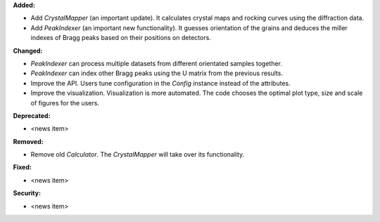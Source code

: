 **Added:**

* Add `CrystalMapper` (an important update). It calculates crystal maps and rocking curves using the diffraction data.

* Add `PeakIndexer` (an important new functionality). It guesses orientation of the grains and deduces the miller indexes of Bragg peaks based on their positions on detectors.

**Changed:**

* `PeakIndexer` can process multiple datasets from different orientated samples together.

* `PeakIndexer` can index other Bragg peaks using the U matrix from the previous results.

* Improve the API. Users tune configuration in the `Config` instance instead of the attributes.

* Improve the visualization. Visualization is more automated. The code chooses the optimal plot type, size and scale of figures for the users.

**Deprecated:**

* <news item>

**Removed:**

* Remove old `Calculator`. The `CrystalMapper` will take over its functionality.

**Fixed:**

* <news item>

**Security:**

* <news item>
